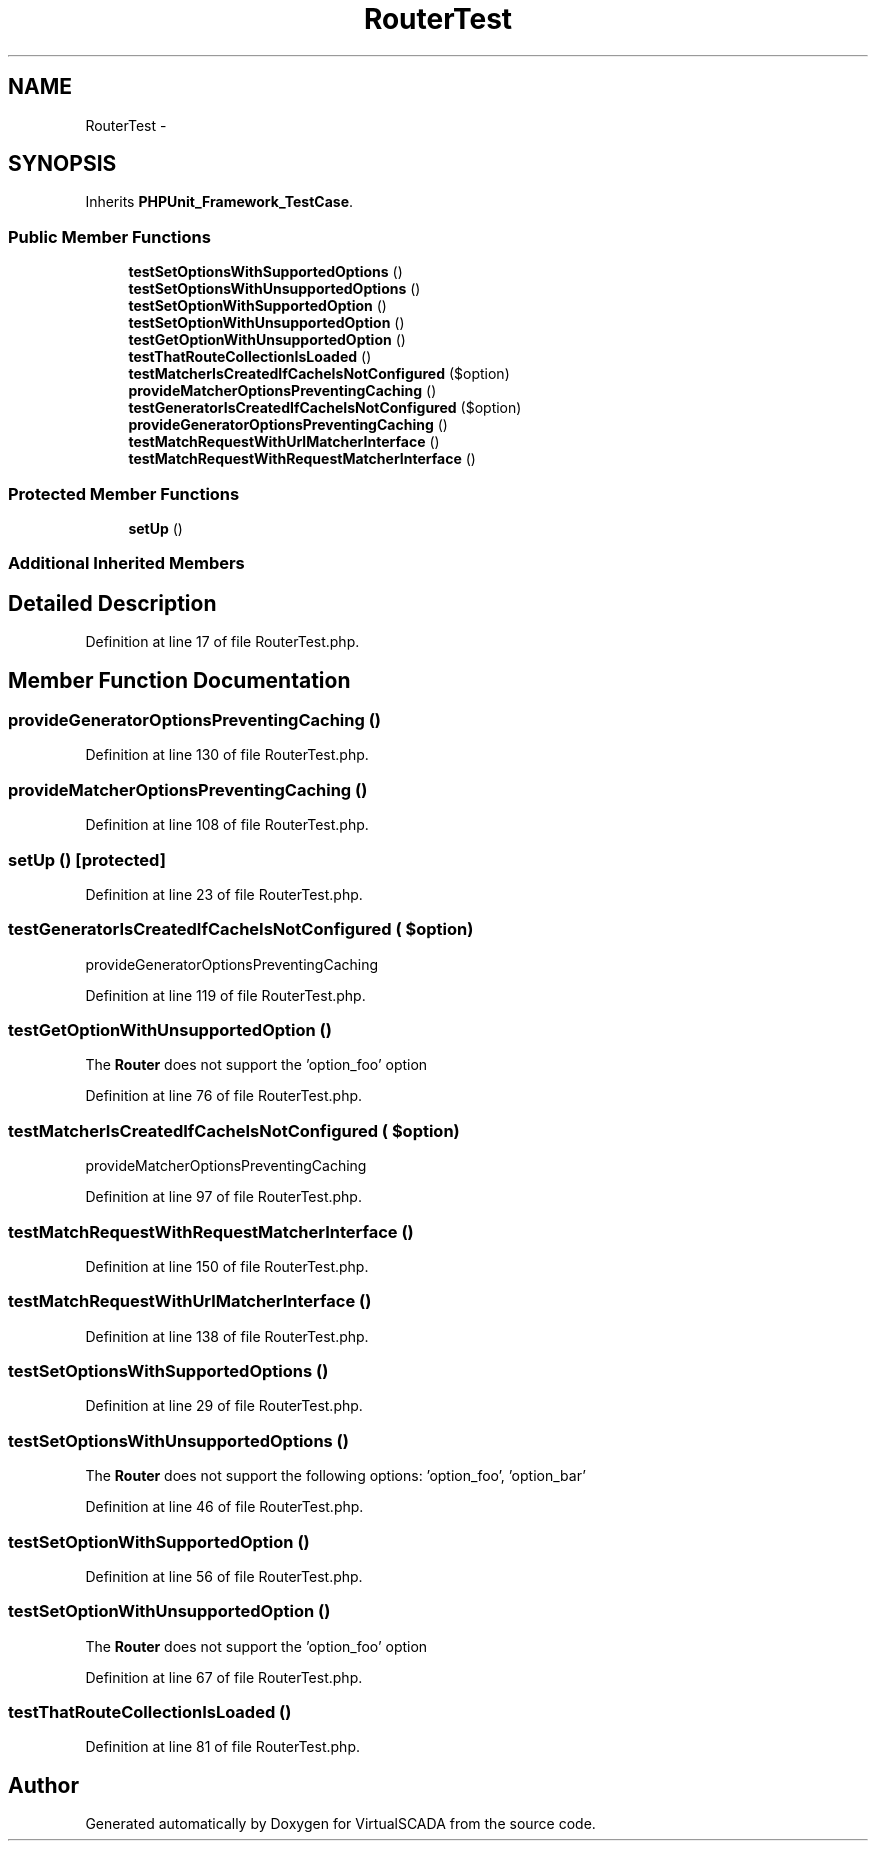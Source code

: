 .TH "RouterTest" 3 "Tue Apr 14 2015" "Version 1.0" "VirtualSCADA" \" -*- nroff -*-
.ad l
.nh
.SH NAME
RouterTest \- 
.SH SYNOPSIS
.br
.PP
.PP
Inherits \fBPHPUnit_Framework_TestCase\fP\&.
.SS "Public Member Functions"

.in +1c
.ti -1c
.RI "\fBtestSetOptionsWithSupportedOptions\fP ()"
.br
.ti -1c
.RI "\fBtestSetOptionsWithUnsupportedOptions\fP ()"
.br
.ti -1c
.RI "\fBtestSetOptionWithSupportedOption\fP ()"
.br
.ti -1c
.RI "\fBtestSetOptionWithUnsupportedOption\fP ()"
.br
.ti -1c
.RI "\fBtestGetOptionWithUnsupportedOption\fP ()"
.br
.ti -1c
.RI "\fBtestThatRouteCollectionIsLoaded\fP ()"
.br
.ti -1c
.RI "\fBtestMatcherIsCreatedIfCacheIsNotConfigured\fP ($option)"
.br
.ti -1c
.RI "\fBprovideMatcherOptionsPreventingCaching\fP ()"
.br
.ti -1c
.RI "\fBtestGeneratorIsCreatedIfCacheIsNotConfigured\fP ($option)"
.br
.ti -1c
.RI "\fBprovideGeneratorOptionsPreventingCaching\fP ()"
.br
.ti -1c
.RI "\fBtestMatchRequestWithUrlMatcherInterface\fP ()"
.br
.ti -1c
.RI "\fBtestMatchRequestWithRequestMatcherInterface\fP ()"
.br
.in -1c
.SS "Protected Member Functions"

.in +1c
.ti -1c
.RI "\fBsetUp\fP ()"
.br
.in -1c
.SS "Additional Inherited Members"
.SH "Detailed Description"
.PP 
Definition at line 17 of file RouterTest\&.php\&.
.SH "Member Function Documentation"
.PP 
.SS "provideGeneratorOptionsPreventingCaching ()"

.PP
Definition at line 130 of file RouterTest\&.php\&.
.SS "provideMatcherOptionsPreventingCaching ()"

.PP
Definition at line 108 of file RouterTest\&.php\&.
.SS "setUp ()\fC [protected]\fP"

.PP
Definition at line 23 of file RouterTest\&.php\&.
.SS "testGeneratorIsCreatedIfCacheIsNotConfigured ( $option)"
provideGeneratorOptionsPreventingCaching 
.PP
Definition at line 119 of file RouterTest\&.php\&.
.SS "testGetOptionWithUnsupportedOption ()"
The \fBRouter\fP does not support the 'option_foo' option 
.PP
Definition at line 76 of file RouterTest\&.php\&.
.SS "testMatcherIsCreatedIfCacheIsNotConfigured ( $option)"
provideMatcherOptionsPreventingCaching 
.PP
Definition at line 97 of file RouterTest\&.php\&.
.SS "testMatchRequestWithRequestMatcherInterface ()"

.PP
Definition at line 150 of file RouterTest\&.php\&.
.SS "testMatchRequestWithUrlMatcherInterface ()"

.PP
Definition at line 138 of file RouterTest\&.php\&.
.SS "testSetOptionsWithSupportedOptions ()"

.PP
Definition at line 29 of file RouterTest\&.php\&.
.SS "testSetOptionsWithUnsupportedOptions ()"
The \fBRouter\fP does not support the following options: 'option_foo', 'option_bar' 
.PP
Definition at line 46 of file RouterTest\&.php\&.
.SS "testSetOptionWithSupportedOption ()"

.PP
Definition at line 56 of file RouterTest\&.php\&.
.SS "testSetOptionWithUnsupportedOption ()"
The \fBRouter\fP does not support the 'option_foo' option 
.PP
Definition at line 67 of file RouterTest\&.php\&.
.SS "testThatRouteCollectionIsLoaded ()"

.PP
Definition at line 81 of file RouterTest\&.php\&.

.SH "Author"
.PP 
Generated automatically by Doxygen for VirtualSCADA from the source code\&.
